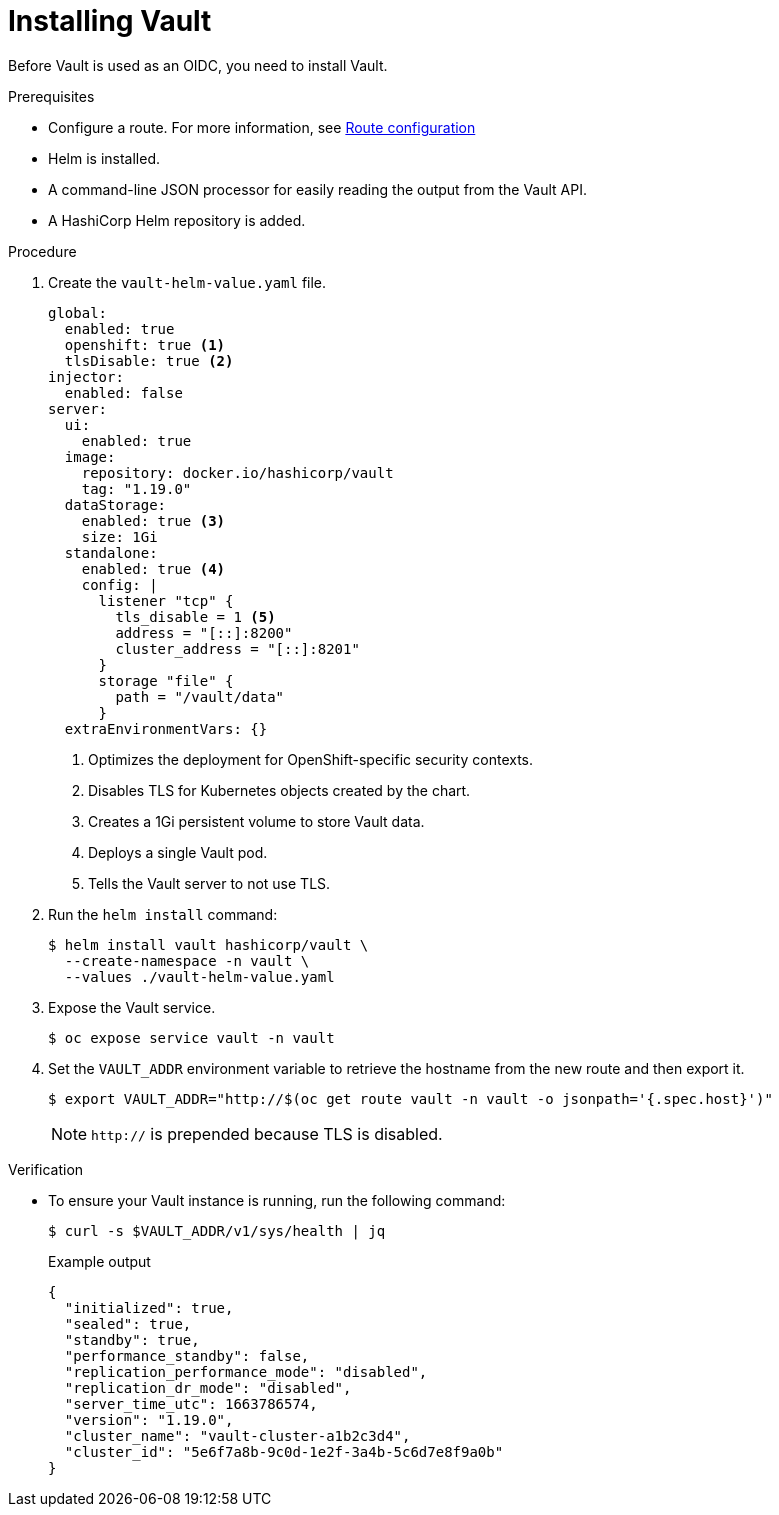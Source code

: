 // Module included in the following assemblies:
//
// * security/zero_trust_workload_identity_manageer/zero-trust-manager-oidc-federation.adoc

:_mod-docs-content-type: PROCEDURE
[id="zero-trust-manager-install-vault-oidc_{context}"]

= Installing Vault

Before Vault is used as an OIDC, you need to install Vault.

.Prerequisites

* Configure a route. For more information, see link:https://docs.redhat.com/en/documentation/openshift_container_platform/4.19/html/ingress_and_load_balancing/configuring-routes#route-configuration[Route configuration]

* Helm is installed.

* A command-line JSON processor for easily reading the output from the Vault API.

* A HashiCorp Helm repository is added.

.Procedure

. Create the `vault-helm-value.yaml` file.
+
[source,yaml]
----
global:
  enabled: true
  openshift: true <1>
  tlsDisable: true <2>
injector:
  enabled: false
server:
  ui:
    enabled: true
  image:
    repository: docker.io/hashicorp/vault
    tag: "1.19.0"
  dataStorage:
    enabled: true <3>
    size: 1Gi
  standalone:
    enabled: true <4>
    config: |
      listener "tcp" {
        tls_disable = 1 <5>
        address = "[::]:8200"
        cluster_address = "[::]:8201"
      }
      storage "file" {
        path = "/vault/data"
      }
  extraEnvironmentVars: {}
----
+
<1> Optimizes the deployment for OpenShift-specific security contexts.
<2> Disables TLS for Kubernetes objects created by the chart.
<3> Creates a 1Gi persistent volume to store Vault data.
<4> Deploys a single Vault pod.
<5> Tells the Vault server to not use TLS.

. Run the `helm install` command:
+
[source,terminal]
----
$ helm install vault hashicorp/vault \
  --create-namespace -n vault \
  --values ./vault-helm-value.yaml
----

. Expose the Vault service.
+
[source,terminal]
----
$ oc expose service vault -n vault
----

. Set the `VAULT_ADDR` environment variable to retrieve the hostname from the new route and then export it.
+
[source,terminal]
----
$ export VAULT_ADDR="http://$(oc get route vault -n vault -o jsonpath='{.spec.host}')"
----
+
[NOTE]
====
`http://` is prepended because TLS is disabled.
====

.Verification

* To ensure your Vault instance is running, run the following command:
+
[source,terminal]
----
$ curl -s $VAULT_ADDR/v1/sys/health | jq
----
+
.Example output

[source,JSON]
----
{
  "initialized": true,
  "sealed": true,
  "standby": true,
  "performance_standby": false,
  "replication_performance_mode": "disabled",
  "replication_dr_mode": "disabled",
  "server_time_utc": 1663786574,
  "version": "1.19.0",
  "cluster_name": "vault-cluster-a1b2c3d4",
  "cluster_id": "5e6f7a8b-9c0d-1e2f-3a4b-5c6d7e8f9a0b"
}
----




